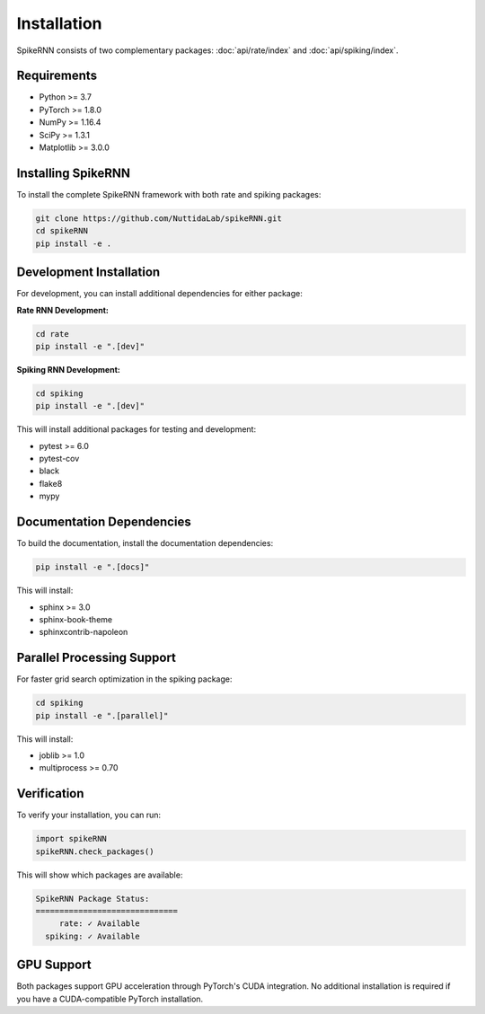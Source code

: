 Installation
============

SpikeRNN consists of two complementary packages: :doc:`api/rate/index` and :doc:`api/spiking/index`.

Requirements
----------------------------------------------------------------------

* Python >= 3.7
* PyTorch >= 1.8.0
* NumPy >= 1.16.4
* SciPy >= 1.3.1
* Matplotlib >= 3.0.0

Installing SpikeRNN
----------------------------------------------------------------------

To install the complete SpikeRNN framework with both rate and spiking packages:

.. code-block:: bash

   git clone https://github.com/NuttidaLab/spikeRNN.git
   cd spikeRNN
   pip install -e .

Development Installation
----------------------------------------------------------------------

For development, you can install additional dependencies for either package:

**Rate RNN Development:**

.. code-block:: bash

   cd rate
   pip install -e ".[dev]"

**Spiking RNN Development:**

.. code-block:: bash

   cd spiking
   pip install -e ".[dev]"

This will install additional packages for testing and development:

* pytest >= 6.0
* pytest-cov
* black
* flake8
* mypy

Documentation Dependencies
----------------------------------------------------------------------

To build the documentation, install the documentation dependencies:

.. code-block:: bash

   pip install -e ".[docs]"

This will install:

* sphinx >= 3.0
* sphinx-book-theme
* sphinxcontrib-napoleon

Parallel Processing Support
----------------------------------------------------------------------

For faster grid search optimization in the spiking package:

.. code-block:: bash

   cd spiking
   pip install -e ".[parallel]"

This will install:

* joblib >= 1.0
* multiprocess >= 0.70

Verification
----------------------------------------------------------------------

To verify your installation, you can run:

.. code-block:: python

   import spikeRNN
   spikeRNN.check_packages()

This will show which packages are available:

.. code-block:: text

   SpikeRNN Package Status:
   ==============================
        rate: ✓ Available
     spiking: ✓ Available

GPU Support
----------------------------------------------------------------------

Both packages support GPU acceleration through PyTorch's CUDA integration. No additional installation is required if you have a CUDA-compatible PyTorch installation. 